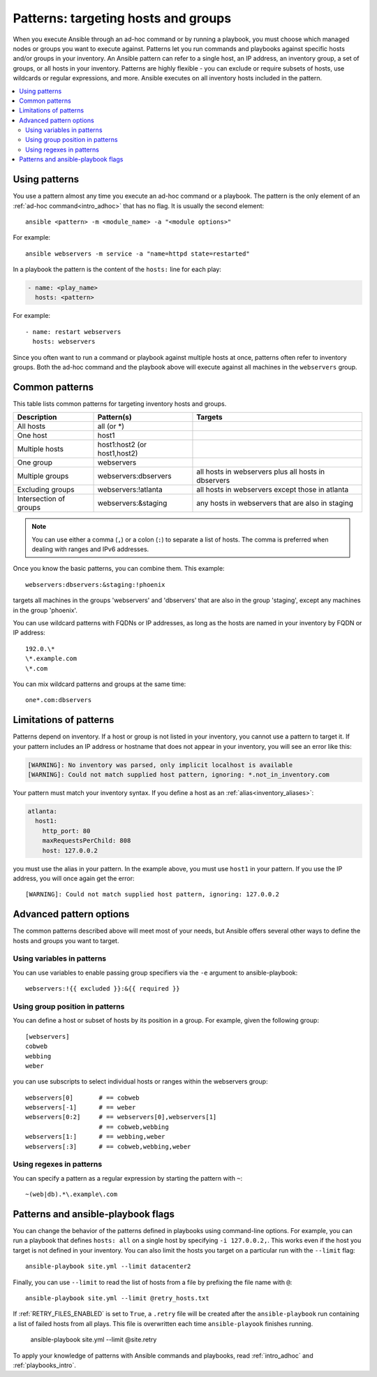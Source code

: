 .. _intro_patterns:

Patterns: targeting hosts and groups
====================================

When you execute Ansible through an ad-hoc command or by running a playbook, you must choose which managed nodes or groups you want to execute against. Patterns let you run commands and playbooks against specific hosts and/or groups in your inventory. An Ansible pattern can refer to a single host, an IP address, an inventory group, a set of groups, or all hosts in your inventory. Patterns are highly flexible - you can exclude or require subsets of hosts, use wildcards or regular expressions, and more. Ansible executes on all inventory hosts included in the pattern.

.. contents::
   :local:

Using patterns
--------------

You use a pattern almost any time you execute an ad-hoc command or a playbook. The pattern is the only element of an :ref:`ad-hoc command<intro_adhoc>` that has no flag. It is usually the second element::

    ansible <pattern> -m <module_name> -a "<module options>"

For example::

    ansible webservers -m service -a "name=httpd state=restarted"

In a playbook the pattern is the content of the ``hosts:`` line for each play:

.. code-block:: yaml

   - name: <play_name>
     hosts: <pattern>

For example::

    - name: restart webservers
      hosts: webservers

Since you often want to run a command or playbook against multiple hosts at once, patterns often refer to inventory groups. Both the ad-hoc command and the playbook above will execute against all machines in the ``webservers`` group.

.. _common_patterns:

Common patterns
---------------

This table lists common patterns for targeting inventory hosts and groups.

.. table::
   :class: documentation-table

   ====================== ================================ ===================================================
   Description            Pattern(s)                       Targets
   ====================== ================================ ===================================================
   All hosts              all (or \*)

   One host               host1

   Multiple hosts         host1:host2 (or host1,host2)

   One group              webservers

   Multiple groups        webservers:dbservers             all hosts in webservers plus all hosts in dbservers

   Excluding groups       webservers:!atlanta              all hosts in webservers except those in atlanta

   Intersection of groups webservers:&staging              any hosts in webservers that are also in staging
   ====================== ================================ ===================================================

.. note:: You can use either a comma (``,``) or a colon (``:``) to separate a list of hosts. The comma is preferred when dealing with ranges and IPv6 addresses.

Once you know the basic patterns, you can combine them. This example::

    webservers:dbservers:&staging:!phoenix

targets all machines in the groups 'webservers' and 'dbservers' that are also in
the group 'staging', except any machines in the group 'phoenix'.

You can use wildcard patterns with FQDNs or IP addresses, as long as the hosts are named in your inventory by FQDN or IP address::

   192.0.\*
   \*.example.com
   \*.com

You can mix wildcard patterns and groups at the same time::

    one*.com:dbservers

Limitations of patterns
-----------------------

Patterns depend on inventory. If a host or group is not listed in your inventory, you cannot use a pattern to target it. If your pattern includes an IP address or hostname that does not appear in your inventory, you will see an error like this:

.. code-block:: text

   [WARNING]: No inventory was parsed, only implicit localhost is available
   [WARNING]: Could not match supplied host pattern, ignoring: *.not_in_inventory.com

Your pattern must match your inventory syntax. If you define a host as an :ref:`alias<inventory_aliases>`:

.. code-block:: yaml

    atlanta:
      host1:
        http_port: 80
        maxRequestsPerChild: 808
        host: 127.0.0.2

you must use the alias in your pattern. In the example above, you must use ``host1`` in your pattern. If you use the IP address, you will once again get the error::

   [WARNING]: Could not match supplied host pattern, ignoring: 127.0.0.2

Advanced pattern options
------------------------

The common patterns described above will meet most of your needs, but Ansible offers several other ways to define the hosts and groups you want to target.

Using variables in patterns
^^^^^^^^^^^^^^^^^^^^^^^^^^^

You can use variables to enable passing group specifiers via the ``-e`` argument to ansible-playbook::

    webservers:!{{ excluded }}:&{{ required }}

Using group position in patterns
^^^^^^^^^^^^^^^^^^^^^^^^^^^^^^^^

You can define a host or subset of hosts by its position in a group. For example, given the following group::

    [webservers]
    cobweb
    webbing
    weber

you can use subscripts to select individual hosts or ranges within the webservers group::

    webservers[0]       # == cobweb
    webservers[-1]      # == weber
    webservers[0:2]     # == webservers[0],webservers[1]
                        # == cobweb,webbing
    webservers[1:]      # == webbing,weber
    webservers[:3]      # == cobweb,webbing,weber

Using regexes in patterns
^^^^^^^^^^^^^^^^^^^^^^^^^

You can specify a pattern as a regular expression by starting the pattern with ``~``::

    ~(web|db).*\.example\.com

Patterns and ansible-playbook flags
-----------------------------------

You can change the behavior of the patterns defined in playbooks using command-line options. For example, you can run a playbook that defines ``hosts: all`` on a single host by specifying ``-i 127.0.0.2,``. This works even if the host you target is not defined in your inventory. You can also limit the hosts you target on a particular run with the ``--limit`` flag::

    ansible-playbook site.yml --limit datacenter2

Finally, you can use ``--limit`` to read the list of hosts from a file by prefixing the file name with ``@``::

    ansible-playbook site.yml --limit @retry_hosts.txt

If :ref:`RETRY_FILES_ENABLED` is set to ``True``, a ``.retry`` file will be created after the ``ansible-playbook`` run containing a list of failed hosts from all plays. This file is overwritten each time ``ansible-playook`` finishes running.

    ansible-playbook site.yml --limit @site.retry

To apply your knowledge of patterns with Ansible commands and playbooks, read :ref:`intro_adhoc` and :ref:`playbooks_intro`.

.. seealso::

   :ref:`intro_adhoc`
       Examples of basic commands
   :ref:`working_with_playbooks`
       Learning the Ansible configuration management language
   `Mailing List <https://groups.google.com/group/ansible-project>`_
       Questions? Help? Ideas?  Stop by the list on Google Groups
   `irc.freenode.net <http://irc.freenode.net>`_
       #ansible IRC chat channel
